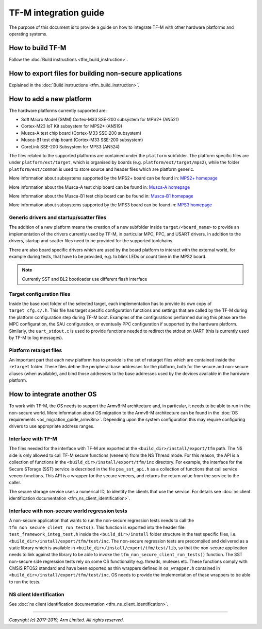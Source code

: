 ######################
TF-M integration guide
######################
The purpose of this document is to provide a guide on how to integrate TF-M
with other hardware platforms and operating systems.

*****************
How to build TF-M
*****************
Follow the :doc:`Build instructions <tfm_build_instruction>`.

********************************************************
How to export files for building non-secure applications
********************************************************
Explained in the :doc:`Build instructions <tfm_build_instruction>`.

*************************
How to add a new platform
*************************
The hardware platforms currently supported are:

- Soft Macro Model (SMM) Cortex-M33 SSE-200 subsystem for MPS2+ (AN521)
- Cortex-M23 IoT Kit subsystem for MPS2+ (AN519)
- Musca-A test chip board (Cortex-M33 SSE-200 subsystem)
- Musca-B1 test chip board (Cortex-M33 SSE-200 subsystem)
- CoreLink SSE-200 Subsystem for MPS3 (AN524)

The files related to the supported platforms are contained under the
``platform`` subfolder. The platform specific files are under
``platform/ext/target``, which is organised by boards
(e.g. ``platform/ext/target/mps2``), while the folder ``platform/ext/common``
is used to store source and header files which are platform generic.

More information about subsystems supported by the MPS2+ board can be found in:
`MPS2+ homepage <https://developer.arm.com/products/system-design/development-boards/fpga-prototyping-boards/mps2>`__

More information about the Musca-A test chip board can be found in:
`Musca-A homepage <https://developer.arm.com/products/system-design/development-boards/iot-test-chips-and-boards/musca-a-test-chip-board>`__

More information about the Musca-B1 test chip board can be found in:
`Musca-B1 homepage <https://www.arm.com/products/development-tools/development-boards/musca-b1-iot>`__

More information about subsystems supported by the MPS3 board can be found in:
`MPS3 homepage <https://www.arm.com/products/development-tools/development-boards/mps3>`__

Generic drivers and startup/scatter files
=========================================
The addition of a new platform means the creation of a new subfolder inside
``target/<board_name>`` to provide an implementation of the drivers currently
used by TF-M, in particular MPC, PPC, and USART drivers. In addition to the
drivers, startup and scatter files need to be provided for the supported
toolchains.

There are also board specific drivers which are used by the board
platform to interact with the external world, for example during tests, that
have to be provided, e.g. to blink LEDs or count time in the MPS2 board.

.. Note::

    Currently SST and BL2 bootloader use different flash interface

Target configuration files
==========================
Inside the base root folder of the selected target, each implementation has to
provide its own copy of ``target_cfg.c/.h``. This file has target specific
configuration functions and settings that are called by the TF-M during the
platform configuration step during TF-M boot. Examples of the configurations
performed during this phase are the MPC configuration, the SAU configuration,
or eventually PPC configuration if supported by the hardware platform.
Similarly, the ``uart_stdout.c`` is used to provide functions needed to redirect
the stdout on UART (this is currently used by TF-M to log messages).

Platform retarget files
=======================
An important part that each new platform has to provide is the set of retarget
files which are contained inside the ``retarget`` folder. These files define the
peripheral base addresses for the platform, both for the secure and non-secure
aliases (when available), and bind those addresses to the base addresses used by
the devices available in the hardware platform.

***************************
How to integrate another OS
***************************
To work with TF-M, the OS needs to support the Armv8-M architecture and, in
particular, it needs to be able to run in the non-secure world. More
information about OS migration to the Armv8-M architecture can be found in the
:doc:`OS requirements <os_migration_guide_armv8m>`. Depending upon the system
configuration this may require configuring drivers to use appropriate address
ranges.

Interface with TF-M
===================
The files needed for the interface with TF-M are exported at the
``<build_dir>/install/export/tfm`` path. The NS side is only allowed to call
TF-M secure functions (veneers) from the NS Thread mode. For this reason, the
API is a collection of functions in the ``<build_dir>/install/export/tfm/inc``
directory. For example, the interface for the Secure STorage (SST) service
is described in the file ``psa_sst_api.h`` as a collection of functions that
call service veneer functions. This API is a wrapper for the secure veneers,
and returns the return value from the service to the caller.

The secure storage service uses a numerical ID, to identify the clients that use
the service. For details see
:doc:`ns client identification documentation <tfm_ns_client_identification>`.

Interface with non-secure world regression tests
================================================
A non-secure application that wants to run the non-secure regression tests
needs to call the ``tfm_non_secure_client_run_tests()``. This function is
exported into the header file ``test_framework_integ_test.h`` inside the
``<build_dir>/install`` folder structure in the test specific files,
i.e. ``<build_dir>/install/export/tfm/test/inc``. The non-secure regression
tests are precompiled and delivered as a static library which is available in
``<build_dir>/install/export/tfm/test/lib``, so that the non-secure application
needs to link against the library to be able to invoke the
``tfm_non_secure_client_run_tests()`` function. The SST non-secure side
regression tests rely on some OS functionality e.g. threads, mutexes etc. These
functions comply with CMSIS RTOS2 standard and have been exported as thin
wrappers defined in ``os_wrapper.h`` contained in
``<build_dir>/install/export/tfm/test/inc``. OS needs to provide the
implementation of these wrappers to be able to run the tests.

NS client Identification
========================
See
:doc:`ns client identification documentation <tfm_ns_client_identification>`.

--------------

*Copyright (c) 2017-2019, Arm Limited. All rights reserved.*
